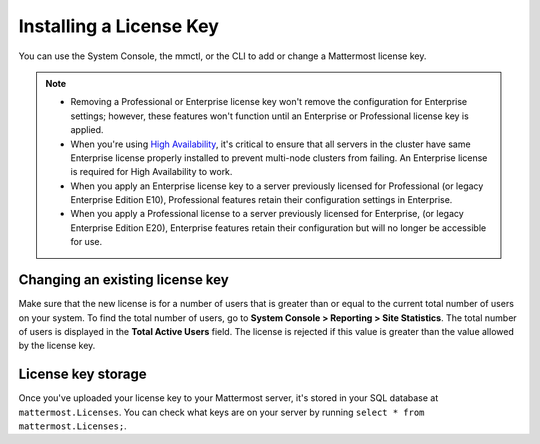 Installing a License Key
========================

|enterprise| |professional| |self-hosted|

.. |enterprise| image:: ../images/enterprise-badge.png
  :scale: 30
  :target: https://mattermost.com/pricing
  :alt: Available in the Mattermost Enterprise subscription plan.

.. |professional| image:: ../images/professional-badge.png
  :scale: 30
  :target: https://mattermost.com/pricing
  :alt: Available in the Mattermost Professional subscription plan.

.. |self-hosted| image:: ../images/self-hosted-badge.png
  :scale: 30
  :target: https://mattermost.com/deploy
  :alt: Available for Mattermost Self-Hosted deployments.

You can use the System Console, the mmctl, or the CLI to add or change a Mattermost license key.

.. tabs::

    .. tab:: Using System Console

        1. Go go **System Console > About > Edition and License**.
        2. Upload your license key file.

        Once the key is uploaded and installed, the details of your license are displayed.

    .. tab:: Using mmctl

        Use the `mmctl license upload <https://docs.mattermost.com/manage/mmctl-command-line-tool.html#mmctl-license-upload>`__ command to to upload a new license or replace an existing license file with a new one. When complete, restart the Mattermost server. If you're running in a `High Availability <https://docs.mattermost.com/scale/high-availability-cluster.html>`__ environment, the new license file must be updated to every node.

        .. code-block:: none

            mmctl license upload [license] [flags]

    .. tab:: Using the CLI

        .. note::

          The legacy `CLI <https://docs.mattermost.com/manage/command-line-tools.html>`__ is available for Mattermost v5.39 and earlier.
        
        Use the `mattermost license upload <https://docs.mattermost.com/manage/command-line-tools.html#mattermost-license-upload>`__ command to to upload a new license or replace an existing license file with a new one. When complete, restart the Mattermost server. If you're running in a `High Availability <https://docs.mattermost.com/scale/high-availability-cluster.html>`__ environment, the new license file must be updated to every node.

        .. code-block:: none

            mattermost license upload {license}

.. note::
    - Removing a Professional or Enterprise license key won't remove the configuration for Enterprise settings; however, these features won't function until an Enterprise or Professional license key is applied.
    - When you're using `High Availability <https://docs.mattermost.com/scale/high-availability-cluster.html>`__, it's critical to ensure that all servers in the cluster have same Enterprise license properly installed to prevent multi-node clusters from failing. An Enterprise license is required for High Availability to work.
    - When you apply an Enterprise license key to a server previously licensed for Professional (or legacy Enterprise Edition E10), Professional features retain their configuration settings in Enterprise. 
    - When you apply a Professional license to a server previously licensed for Enterprise, (or legacy Enterprise Edition E20), Enterprise features retain their configuration but will no longer be accessible for use.

Changing an existing license key
---------------------------------

Make sure that the new license is for a number of users that is greater than or equal to the current total number of users on your system. To find the total number of users, go to **System Console > Reporting > Site Statistics**. The total number of users is displayed in the **Total Active Users** field. The license is rejected if this value is greater than the value allowed by the license key.

License key storage
-------------------

Once you've uploaded your license key to your Mattermost server, it's stored in your SQL database at ``mattermost.Licenses``. You can check what keys are on your server by running ``select * from mattermost.Licenses;``.
